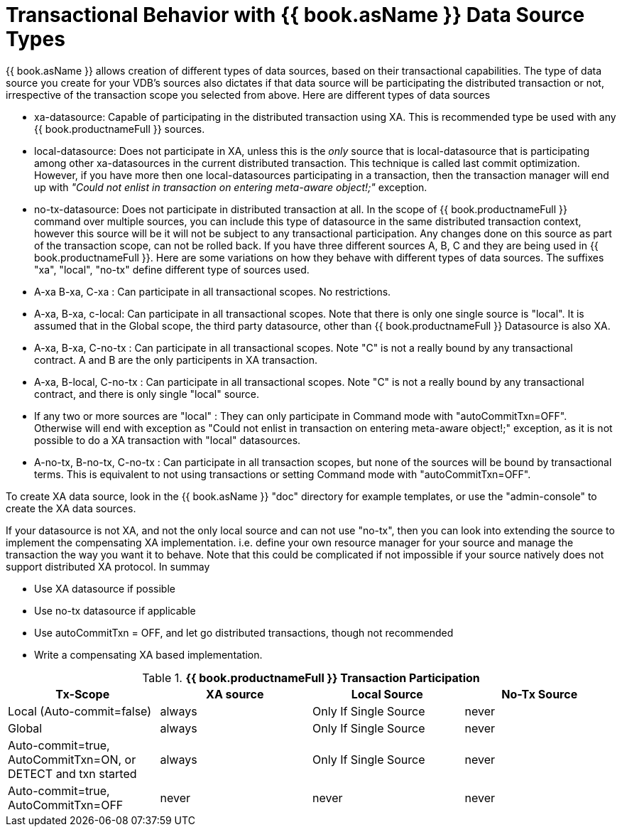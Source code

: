 
= Transactional Behavior with {{ book.asName }} Data Source Types

{{ book.asName }} allows creation of different types of data sources, based on their transactional capabilities. The type of data source you create for your VDB’s sources also dictates if that data source will be participating the distributed transaction or not, irrespective of the transaction scope you selected from above. Here are different types of data sources

* xa-datasource: Capable of participating in the distributed transaction using XA. This is recommended type be used with any {{ book.productnameFull }} sources.

* local-datasource: Does not participate in XA, unless this is the _only_ source that is local-datasource that is participating among other xa-datasources in the current distributed transaction. This technique is called last commit optimization. However, if you have more then one local-datasources participating in a transaction, then the transaction manager will end up with _"Could not enlist in transaction on entering meta-aware object!;"_ exception.

* no-tx-datasource: Does not participate in distributed transaction at all. In the scope of {{ book.productnameFull }} command over multiple sources, you can include this type of datasource in the same distributed transaction context, however this source will be it will not be subject to any transactional participation. Any changes done on this source as part of the transaction scope, can not be rolled back. If you have three different sources A, B, C and they are being used in {{ book.productnameFull }}. Here are some variations on how they behave with different types of data sources. The suffixes "xa", "local", "no-tx" define different type of sources used.

* A-xa B-xa, C-xa : Can participate in all transactional scopes. No restrictions.

* A-xa, B-xa, c-local: Can participate in all transactional scopes. Note that there is only one single source is "local". It is assumed that in the Global scope, the third party datasource, other than {{ book.productnameFull }} Datasource is also XA.

* A-xa, B-xa, C-no-tx : Can participate in all transactional scopes. Note "C" is not a really bound by any transactional contract. A and B are the only participents in XA transaction.

* A-xa, B-local, C-no-tx : Can participate in all transactional scopes. Note "C" is not a really bound by any transactional contract, and there is only single "local" source.

* If any two or more sources are "local" : They can only participate in Command mode with "autoCommitTxn=OFF". Otherwise will end with exception as "Could not enlist in transaction on entering meta-aware object!;" exception, as it is not possible to do a XA transaction with "local" datasources.

* A-no-tx, B-no-tx, C-no-tx : Can participate in all transaction scopes, but none of the sources will be bound by transactional terms. This is equivalent to not using transactions or setting Command mode with "autoCommitTxn=OFF".

To create XA data source, look in the {{ book.asName }} "doc" directory for example templates, or use the "admin-console" to create the XA data sources.

If your datasource is not XA, and not the only local source and can not use "no-tx", then you can look into extending the source to implement the compensating XA implementation. i.e. define your own resource manager for your source and manage the transaction the way you want it to behave. Note that this could be complicated if not impossible if your source natively does not support distributed XA protocol. In summay

* Use XA datasource if possible

* Use no-tx datasource if applicable

* Use autoCommitTxn = OFF, and let go distributed transactions, though not recommended

* Write a compensating XA based implementation.

.*{{ book.productnameFull }} Transaction Participation*
|===
|Tx-Scope |XA source |Local Source |No-Tx Source

|Local (Auto-commit=false)
|always
|Only If Single Source
|never

|Global
|always
|Only If Single Source
|never

|Auto-commit=true, AutoCommitTxn=ON, or DETECT and txn started
|always
|Only If Single Source
|never

|Auto-commit=true, AutoCommitTxn=OFF
|never
|never
|never
|===
